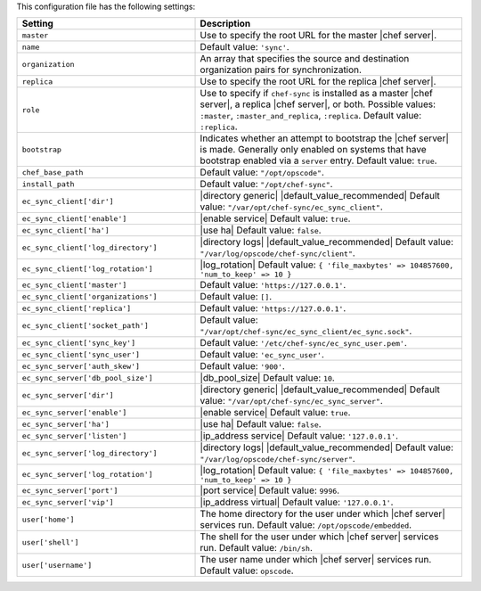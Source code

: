 .. The contents of this file are included in multiple topics.
.. This file should not be changed in a way that hinders its ability to appear in multiple documentation sets.

This configuration file has the following settings:

.. list-table::
   :widths: 200 300
   :header-rows: 1

   * - Setting
     - Description
   * - ``master``
     - Use to specify the root URL for the master |chef server|.
   * - ``name``
     - Default value: ``'sync'``.
   * - ``organization``
     - An array that specifies the source and destination organization pairs for synchronization.
   * - ``replica``
     - Use to specify the root URL for the replica |chef server|.
   * - ``role``
     - Use to specify if ``chef-sync`` is installed as a master |chef server|, a replica |chef server|, or both. Possible values: ``:master``, ``:master_and_replica``, ``:replica``. Default value: ``:replica``.
   * - ``bootstrap``
     - Indicates whether an attempt to bootstrap the |chef server| is made. Generally only enabled on systems that have bootstrap enabled via a ``server`` entry. Default value: ``true``.
   * - ``chef_base_path``
     - Default value: ``"/opt/opscode"``.
   * - ``install_path``
     - Default value: ``"/opt/chef-sync"``.
   * - ``ec_sync_client['dir']``
     - |directory generic| |default_value_recommended| Default value: ``"/var/opt/chef-sync/ec_sync_client"``.
   * - ``ec_sync_client['enable']``
     - |enable service| Default value: ``true``.
   * - ``ec_sync_client['ha']``
     - |use ha| Default value: ``false``.
   * - ``ec_sync_client['log_directory']``
     - |directory logs| |default_value_recommended| Default value: ``"/var/log/opscode/chef-sync/client"``.
   * - ``ec_sync_client['log_rotation']``
     - |log_rotation| Default value: ``{ 'file_maxbytes' => 104857600, 'num_to_keep' => 10 }``
   * - ``ec_sync_client['master']``
     - Default value: ``'https://127.0.0.1'``.
   * - ``ec_sync_client['organizations']``
     - Default value: ``[]``.
   * - ``ec_sync_client['replica']``
     - Default value: ``'https://127.0.0.1'``.
   * - ``ec_sync_client['socket_path']``
     - Default value: ``"/var/opt/chef-sync/ec_sync_client/ec_sync.sock"``.
   * - ``ec_sync_client['sync_key']``
     - Default value: ``'/etc/chef-sync/ec_sync_user.pem'``.
   * - ``ec_sync_client['sync_user']``
     - Default value: ``'ec_sync_user'``.
   * - ``ec_sync_server['auth_skew']``
     - Default value: ``'900'``.
   * - ``ec_sync_server['db_pool_size']``
     - |db_pool_size| Default value: ``10``.
   * - ``ec_sync_server['dir']``
     - |directory generic| |default_value_recommended| Default value: ``"/var/opt/chef-sync/ec_sync_server"``.
   * - ``ec_sync_server['enable']``
     - |enable service| Default value: ``true``.
   * - ``ec_sync_server['ha']``
     - |use ha| Default value: ``false``.
   * - ``ec_sync_server['listen']``
     - |ip_address service| Default value: ``'127.0.0.1'``.
   * - ``ec_sync_server['log_directory']``
     - |directory logs| |default_value_recommended| Default value: ``"/var/log/opscode/chef-sync/server"``.
   * - ``ec_sync_server['log_rotation']``
     - |log_rotation| Default value: ``{ 'file_maxbytes' => 104857600, 'num_to_keep' => 10 }``
   * - ``ec_sync_server['port']``
     - |port service| Default value: ``9996``.
   * - ``ec_sync_server['vip']``
     - |ip_address virtual| Default value: ``'127.0.0.1'``.
   * - ``user['home']``
     - The home directory for the user under which |chef server| services run. Default value: ``/opt/opscode/embedded``.
   * - ``user['shell']``
     - The shell for the user under which |chef server| services run. Default value: ``/bin/sh``.
   * - ``user['username']``
     - The user name under which |chef server| services run. Default value: ``opscode``.
